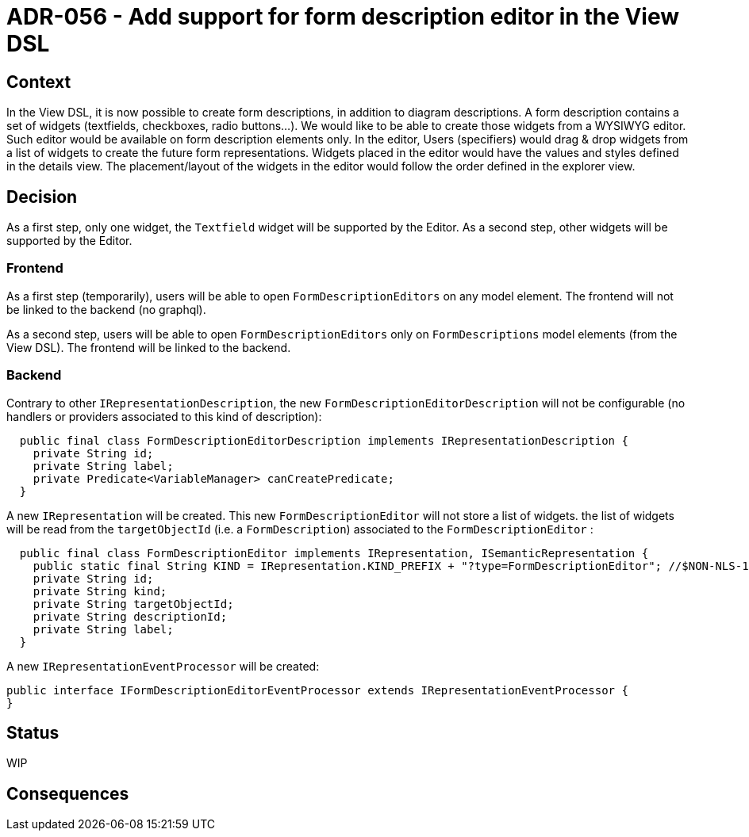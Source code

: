 = ADR-056 - Add support for form description editor in the View DSL

== Context

In the View DSL, it is now possible to create form descriptions, in addition to diagram descriptions.
A form description contains a set of widgets (textfields, checkboxes, radio buttons...).
We would like to be able to create those widgets from a WYSIWYG editor.
Such editor would be available on form description elements only.
In the editor, Users (specifiers) would drag & drop widgets from a list of widgets to create the future form representations.
Widgets placed in the editor would have the values and styles defined in the details view.
The placement/layout of the widgets in the editor would follow the order defined in the explorer view.

== Decision

As a first step, only one widget, the `Textfield` widget will be supported by the Editor.
As a second step, other widgets will be supported by the Editor.

=== Frontend

As a first step (temporarily), users will be able to open `FormDescriptionEditors` on any model element.
The frontend will not be linked to the backend (no graphql). 

As a second step, users will be able to open `FormDescriptionEditors` only on `FormDescriptions` model elements (from the View DSL).
The frontend will be linked to the backend. 

=== Backend

Contrary to other `IRepresentationDescription`, the new `FormDescriptionEditorDescription` will not be configurable (no handlers or providers associated to this kind of description):

```
  public final class FormDescriptionEditorDescription implements IRepresentationDescription {
    private String id;
    private String label;
    private Predicate<VariableManager> canCreatePredicate;
  }
```

A new `IRepresentation` will be created. This new `FormDescriptionEditor` will not store a list of widgets. the list of widgets will be read from the `targetObjectId` (i.e. a `FormDescription`) associated to the `FormDescriptionEditor` :

```
  public final class FormDescriptionEditor implements IRepresentation, ISemanticRepresentation {
    public static final String KIND = IRepresentation.KIND_PREFIX + "?type=FormDescriptionEditor"; //$NON-NLS-1$
    private String id;
    private String kind;
    private String targetObjectId;
    private String descriptionId;
    private String label;
  }
```

A new `IRepresentationEventProcessor` will be created:

```
public interface IFormDescriptionEditorEventProcessor extends IRepresentationEventProcessor {
}
```

== Status

WIP

== Consequences

